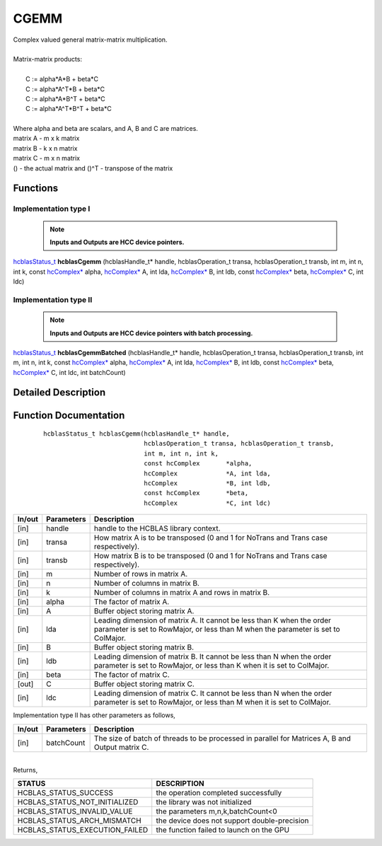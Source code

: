#####
CGEMM 
#####

| Complex valued general matrix-matrix multiplication.
|
| Matrix-matrix products:
|
|    C := alpha*A*B     + beta*C 
|    C := alpha*A^T*B   + beta*C 
|    C := alpha*A*B^T   + beta*C 
|    C := alpha*A^T*B^T + beta*C 
|
| Where alpha and beta are scalars, and A, B and C are matrices.
| matrix A - m x k matrix
| matrix B - k x n matrix
| matrix C - m x n matrix
| () - the actual matrix and ()^T - transpose of the matrix 

Functions
^^^^^^^^^

Implementation type I
---------------------

 .. note:: **Inputs and Outputs are HCC device pointers.**

`hcblasStatus_t <HCBLAS_TYPES.html>`_ **hcblasCgemm** (hcblasHandle_t* handle, hcblasOperation_t transa, hcblasOperation_t transb, int m, int n, int k, const `hcComplex* <HCBLAS_TYPES.html>`_ alpha, `hcComplex* <HCBLAS_TYPES.html>`_ A, int lda, `hcComplex* <HCBLAS_TYPES.html>`_ B, int ldb, const `hcComplex* <HCBLAS_TYPES.html>`_ beta, `hcComplex* <HCBLAS_TYPES.html>`_ C, int ldc)

Implementation type II
-----------------------

 .. note:: **Inputs and Outputs are HCC device pointers with batch processing.**

`hcblasStatus_t <HCBLAS_TYPES.html>`_ **hcblasCgemmBatched** (hcblasHandle_t* handle, hcblasOperation_t transa, hcblasOperation_t transb, int m, int n, int k, const `hcComplex* <HCBLAS_TYPES.html>`_ alpha, `hcComplex* <HCBLAS_TYPES.html>`_ A, int lda, `hcComplex* <HCBLAS_TYPES.html>`_ B, int ldb, const `hcComplex* <HCBLAS_TYPES.html>`_ beta, `hcComplex* <HCBLAS_TYPES.html>`_ C, int ldc, int batchCount)

Detailed Description
^^^^^^^^^^^^^^^^^^^^

Function Documentation
^^^^^^^^^^^^^^^^^^^^^^

 ::

             hcblasStatus_t hcblasCgemm(hcblasHandle_t* handle,
                                        hcblasOperation_t transa, hcblasOperation_t transb,
                                        int m, int n, int k,
                                        const hcComplex       *alpha,
                                        hcComplex             *A, int lda,
                                        hcComplex             *B, int ldb,
                                        const hcComplex       *beta,
                                        hcComplex             *C, int ldc)

+------------+-----------------+--------------------------------------------------------------+
|  In/out    |  Parameters     | Description                                                  |
+============+=================+==============================================================+
|    [in]    |    handle       | handle to the HCBLAS library context.                        |
+------------+-----------------+--------------------------------------------------------------+
|    [in]    |    transa       | How matrix A is to be transposed (0 and 1 for NoTrans        |
|            |                 | and Trans case respectively).                                |                            
+------------+-----------------+--------------------------------------------------------------+
|    [in]    |    transb       | How matrix B is to be transposed (0 and 1 for NoTrans        |
|            |                 | and Trans case respectively).                                |
+------------+-----------------+--------------------------------------------------------------+
|    [in]    |    m            | Number of rows in matrix A.                                  |
+------------+-----------------+--------------------------------------------------------------+
|    [in]    |    n            | Number of columns in matrix B.                               |
+------------+-----------------+--------------------------------------------------------------+
|    [in]    |    k            | Number of columns in matrix A and rows in matrix B.          |
+------------+-----------------+--------------------------------------------------------------+
|    [in]    |    alpha        | The factor of matrix A.                                      |
+------------+-----------------+--------------------------------------------------------------+
|    [in]    |    A            | Buffer object storing matrix A.                              |
+------------+-----------------+--------------------------------------------------------------+
|    [in]    |    lda          | Leading dimension of matrix A. It cannot be less than K when |
|            |                 | the order parameter is set to RowMajor, or less than M when  |
|            |                 | the parameter is set to ColMajor.                            |
+------------+-----------------+--------------------------------------------------------------+
|    [in]    |    B            | Buffer object storing matrix B.                              |
+------------+-----------------+--------------------------------------------------------------+
|    [in]    |    ldb          | Leading dimension of matrix B. It cannot be less than N when |
|            |                 | the order parameter is set to RowMajor, or less than K when  |
|            |                 | it is set to ColMajor.                                       |
+------------+-----------------+--------------------------------------------------------------+
|    [in]    |    beta         | The factor of matrix C.                                      |
+------------+-----------------+--------------------------------------------------------------+
|    [out]   |    C            | Buffer object storing matrix C.                              |
+------------+-----------------+--------------------------------------------------------------+
|    [in]    |    ldc          | Leading dimension of matrix C. It cannot be less than N when |
|            |                 | the order parameter is set to RowMajor, or less than M when  |
|            |                 | it is set to ColMajor.                                       |
+------------+-----------------+--------------------------------------------------------------+  

| Implementation type II has other parameters as follows,
+------------+-----------------+--------------------------------------------------------------+
|  In/out    |  Parameters     | Description                                                  |
+============+=================+==============================================================+
|    [in]    |  batchCount     | The size of batch of threads to be processed in parallel for |
|            |                 | Matrices A, B and Output matrix C.                           |
+------------+-----------------+--------------------------------------------------------------+

|
| Returns,

==============================    =============================================
STATUS                            DESCRIPTION
==============================    =============================================
HCBLAS_STATUS_SUCCESS             the operation completed successfully
HCBLAS_STATUS_NOT_INITIALIZED     the library was not initialized
HCBLAS_STATUS_INVALID_VALUE       the parameters m,n,k,batchCount<0
HCBLAS_STATUS_ARCH_MISMATCH       the device does not support double-precision
HCBLAS_STATUS_EXECUTION_FAILED    the function failed to launch on the GPU
==============================    ============================================= 

